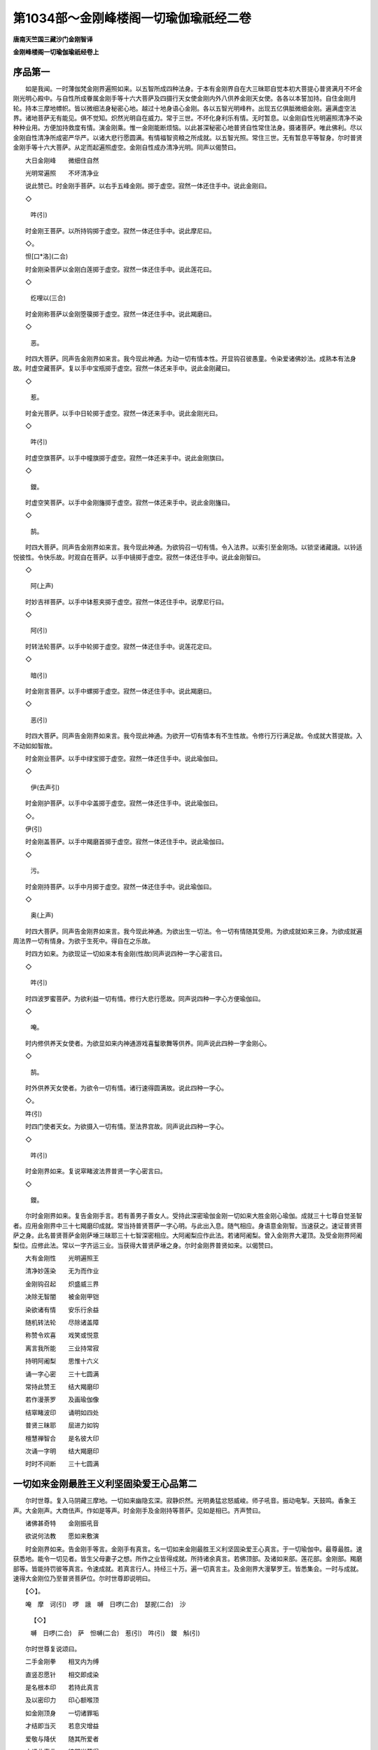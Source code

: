 第1034部～金刚峰楼阁一切瑜伽瑜祇经二卷
==========================================

**唐南天竺国三藏沙门金刚智译**

**金刚峰楼阁一切瑜伽瑜祇经卷上**

序品第一
--------

　　如是我闻。一时薄伽梵金刚界遍照如来。以五智所成四种法身。于本有金刚界自在大三昧耶自觉本初大菩提心普贤满月不坏金刚光明心殿中。与自性所成眷属金刚手等十六大菩萨及四摄行天女使金刚内外八供养金刚天女使。各各以本誓加持。自住金刚月轮。持本三摩地幖帜。皆以微细法身秘密心地。越过十地身语心金刚。各以五智光明峰杵。出现五亿俱胝微细金刚。遍满虚空法界。诸地菩萨无有能见。俱不觉知。炽然光明自在威力。常于三世。不坏化身利乐有情。无时暂息。以金刚自性光明遍照清净不染种种业用。方便加持救度有情。演金刚乘。惟一金刚能断烦恼。以此甚深秘密心地普贤自性常住法身。摄诸菩萨。唯此佛利。尽以金刚自性清净所成密严华严。以诸大悲行愿圆满。有情福智资粮之所成就。以五智光照。常住三世。无有暂息平等智身。尔时普贤金刚手等十六大菩萨。从定而起遍照虚空。金刚自性成办清净光明。同声以偈赞曰。

　　大日金刚峰　　微细住自然

　　光明常遍照　　不坏清净业

　　说此赞已。时金刚手菩萨。以右手五峰金刚。掷于虚空。寂然一体还住手中。说此金刚曰。

　　◇

                        吽(引)

　　时金刚王菩萨。以所持钩掷于虚空。寂然一体还住手中。说此摩尼曰。

　　◇。

　　怛[口*洛](二合)

　　时金刚染菩萨以金刚白莲掷于虚空。寂然一体还住手中。说此莲花曰。

　　◇

                        纥哩以(三合)

　　时金刚称菩萨以金刚箜篌掷于虚空。寂然一体还住手中。说此羯磨曰。

　　◇

                        恶。

　　时四大菩萨。同声告金刚界如来言。我今现此神通。为动一切有情本性。开显钩召彼愚童。令染爱诸佛妙法。成熟本有法身故。时虚空藏菩萨。复以手中宝瓶掷于虚空。寂然一体还来手中。说此金刚藏曰。

　　◇

                        惹。

　　时金光菩萨。以手中日轮掷于虚空。寂然一体还来手中。说此金刚光曰。

　　◇

                        吽(引)

　　时虚空旗菩萨。以手中幢旗掷于虚空。寂然一体还来手中。说此金刚旗曰。

　　◇

                        鑁。

　　时虚空笑菩萨。以手中金刚旛掷于虚空。寂然一体还来手中。说此金刚旛曰。

　　◇

                        鹄。

　　时四大菩萨。同声告金刚界如来言。我今现此神通。为欲钩召一切有情。令入法界。以索引至金刚场。以锁坚诸藏誐。以铃适悦彼性。令快乐故。时观自在菩萨。以手中镜掷于虚空。寂然一体还住手中。说此金刚智曰。

　　◇

                        阿(上声)

　　时妙吉祥菩萨。以手中钵惹夹掷于虚空。寂然一体还住手中。说摩尼行曰。

　　◇

                        阿(引)

　　时转法轮菩萨。以手中轮掷于虚空。寂然一体还住手中。说莲花定曰。

　　◇

                        暗(引)

　　时金刚言菩萨。以手中螺掷于虚空。寂然一体还住手中。说此羯磨曰。

　　◇

                        恶(引)

　　时四大菩萨。同声告金刚界如来言。我今现此神通。为欲开一切有情本有不生性故。令修行万行满足故。令成就大菩提故。入不动如如智故。

　　时金刚业菩萨。以手中绿宝掷于虚空。寂然一体还住手中。说此瑜伽曰。

　　◇

                        伊(去声引)

　　时金刚护菩萨。以手中伞盖掷于虚空。寂然一体还住手中。说此瑜伽曰。

　　◇。

　　伊(引)

　　时金刚盖菩萨。以手中羯磨首掷于虚空。寂然一体还住手中。说此瑜伽曰。

　　◇

                        污。

　　时金刚持菩萨。以手中月掷于虚空。寂然一体还住手中。说此瑜伽曰。

　　◇

                        奥(上声)

　　时四大菩萨。同声告金刚界如来言。我今现此神通。为欲出生一切法。令一切有情随其受用。为欲成就如来三身。为欲成就遍周法界一切有情身。为欲于生死中。得自在之乐故。

　　时四方如来。为欲现证一切如来本有金刚(性故)同声说四种一字心密言曰。

　　◇

                        吽(引)

　　时四波罗蜜菩萨。为欲利益一切有情。修行大悲行愿故。同声说四种一字心方便瑜伽曰。

　　◇

                        唵。

　　时内修供养天女使者。为欲显如来内神通游戏喜鬘歌舞等供养。同声说此四种一字金刚心。

　　◇

                        鹄。

　　时外供养天女使者。为欲令一切有情。诸行速得圆满故。说此四种一字心。

　　◇。

　　吽(引)

　　时四门使者天女。为欲摄入一切有情。至法界宫故。同声说此四种一字心。

　　◇

                        吽(引)

　　时金刚界如来。复说窣睹波法界普贤一字心密言曰。

　　◇

                        鑁。

　　尔时金刚界如来。复告金刚手言。若有善男子善女人。受持此深密瑜伽金刚一切如来大胜金刚心瑜伽。成就三十七尊自觉圣智者。应用金刚界中三十七羯磨印成就。常当持普贤菩萨一字心明。与此出入息。随气相应。身语意金刚智。当速获之。速证普贤菩萨之身。此名普贤菩萨金刚萨埵三昧耶三十七智深密相应。大阿阇梨应作此法。若诸阿阇梨。曾入金刚界大灌顶。及受金刚界阿阇梨位。应修此法。常以一字齐运三业。当获得大普贤萨埵之身。尔时金刚界普贤如来。以偈赞曰。

　　大有金刚性　　光明遍照王

　　清净妙莲染　　无为而作业

　　金刚钩召起　　炽盛威三界

　　决除无智闇　　被金刚甲铠

　　染欲诸有情　　安乐行余益

　　随机转法轮　　尽除诸盖障

　　称赞令欢喜　　戏笑或悦意

　　离言我所能　　三业持常寂

　　持明阿阇梨　　思惟十六义

　　诵一字心密　　三十七圆满

　　常持此赞王　　结大羯磨印

　　若作漫荼罗　　及画瑜伽像

　　结窣睹波印　　诵明如四处

　　普贤三昧耶　　屈进力如钩

　　檀慧禅智合　　是名彼大印

　　次诵一字明　　结大羯磨印

　　时时不间断　　三十七圆满

一切如来金刚最胜王义利坚固染爱王心品第二
----------------------------------------

　　尔时世尊。复入马阴藏三摩地。一切如来幽隐玄深。寂静炽然。光明勇猛忿怒威峻。师子吼音。振动电掣。天鼓鸣。香象王声。大金刚声。大商佉声。作如是等声。时金刚手及金刚持等菩萨。见如是相已。齐声赞曰。

　　诸佛甚奇特　　金刚振吼音

　　欲说何法教　　愿如来敷演

　　时金刚界如来。告金刚手等言。金刚手有真言。名一切如来金刚最胜王义利坚固染爱王心真言。于一切瑜伽中。最尊最胜。速获悉地。能令一切见者。皆生父母妻子之想。所作之业皆得成就。所持诸余真言。若佛顶部。及诸如来部。莲花部。金刚部。羯磨部等。皆能持罚彼等真言。令速成就。若真言行人。持经三十万。遍一切真言主。及金刚界大漫拏罗王。皆悉集会。一时与成就。速得大金刚位乃至普贤菩萨位。尔时世尊即说明曰。

　　【◇】。

　　唵　摩　诃(引)　啰　誐　嚩　日啰(二合)　瑟抳(二合)　沙

                        【◇】

                        嚩　日啰(二合)　萨　怛嚩(二合)　惹(引)　吽(引)　鑁　斛(引)

　　尔时世尊复说颂曰。

　　二手金刚拳　　相叉内为缚

　　直竖忍愿针　　相交即成染

　　是名根本印　　若持此真言

　　及以密印力　　印心额喉顶

　　如金刚顶身　　一切诸罪垢

　　才结即当灭　　若息灾增益

　　爱敬与降伏　　随其所爱者

　　才诵此真言　　彼即当获得

　　若毒若相憎　　才结诵当息

　　加持食七遍　　我当降甘露

摄一切如来大阿阇梨位品第三
--------------------------

　　尔时金刚界如来。复入一切如来眼色如明照三摩地。复说摄一切阿阇梨行位真言曰。

　　【◇】

                        唵(引)　嚩　日啰(二合)　素　讫叉么(三合)　□

                        【◇】

                        □　萨　怛嚩(二合)　吽　吽。

　　若真言行者。持此明日日诵持。经一月所。是一切阿阇梨所修行法事。一切智慧。通达义利。善巧方便速当获得。一切如来常应覆护。金刚萨埵常为亲友。常住行人心中。所忆处便至。更不劳请召及以印契真言等。若常持此真言。一切诸明悉皆成就。诸持明仙常为小使。焰魔王水天火天风天主藏天大自在天那罗延天帝释天等。常为使者供给所须。一切意愿速获不久当得大金刚阿阇梨位法性大日之身。一切见者皆悉礼足。降伏欢喜。其印以定慧手。屈肘向上合掌。与肩齐。各屈戒方忍愿入掌。或坐或立皆成就。

金刚萨埵冒地心品第四
--------------------

　　尔时世尊。复说一切有情本有金刚光明遍照。清净不染本来寂静。常恒三世无有休息。金刚坚固萨埵。真实大觉本来寂然炽盛。观一切有情金刚平等性。即说金刚萨埵菩提心明曰。

　　【◇】

                        唵　嚩(引)　日啰(二合)　句　舍　没　驮

                        【◇】

                        涅　哆　吽(引)

　　金刚手若有持此真言者。即当亲近诸佛为长子。于普贤中亦为上首。若日日持此真言七遍。即当见世替诸佛。现生救度有情。名大金刚萨埵。亦名大觉本有金刚。若有侧近置金刚界道场。及大悲胎藏。并诸部道场者。若诵此真言。彼诸漫拏罗王。悉皆亲近。尊近持明行者。何以故以能修于诸如来行愿力故。替诸佛行行救度有情故。以能供诸佛。同行行愿。于一切法。平等萨埵。其印二羽内相叉。各以禅智捻进力。

爱染王品第五
------------

　　尔时金刚手复白佛言。世尊我今更说爱染王。一切如来共成就杂法悉地。及画像法。

　　扇底迦(息灾)布瑟置(二合)迦(增益)嚩始迦啰拏伽多耶阿(敬爱)毗左噜迦法等(降伏)

　　尔时遍照薄伽梵。告金刚手言。我已说于一切如来所。曾修学。汝今为诸末法世中善男子善女人等。广说利乐。时金刚手以偈颂曰。

　　于白月鬼宿　　取净白素氎

　　画爱染金刚　　身色如日晖

　　住于炽盛轮　　三目威怒视

　　首髻师子冠　　利毛忿怒形

　　又安五钴钩　　在于师子顶

　　五色华髻垂　　天带覆于耳

　　左手持金铃　　右执五峰杵

　　仪形如萨埵　　安立众生界

　　次左金刚弓　　右执金刚箭

　　如射众星光　　能成大染法

　　左下手持彼　　右莲如打势

　　一切恶心众　　速灭无有疑

　　以诸华鬘索　　绞结以严身

　　作结跏趺坐　　住于赤色莲

　　莲下有宝瓶　　两畔吐诸宝

　　造像安于西　　行人面西对

　　结大羯磨印　　及诵根本明

　　兼示三昧耶　　一字心密语

　　能成能断灭　　一切恶心众

　　又结金刚界　　三十七羯磨

　　及以本业明　　速成百千事

　　萨嚩讷瑟吒　　及诸誐啰诃

　　加忿怒降伏　　一夜当终竟

　　诵本根本明　　结三昧耶印

　　又令伽跢耶　　取红莲花蕊

　　一百八护摩　　一宿即敬爱

　　又令彼摄伏　　取白檀香刻

　　金刚爱染王　　五指为量等

　　长带于身藏　　一切有情类

　　及诸刹利王　　摄伏如奴仆

　　常结羯磨印　　诵大根本明

　　增益一切福　　坚固如金刚

　　若七曜凌逼　　命业胎等宿

　　画彼形那摩　　置于师子口

　　念诵一千八　　速灭不复生

　　乃至释梵尊　　水火风焰魔

　　顶行之恶类　　夜走无边方

　　一切恶种惹　　净行苾刍众

　　难调毒恶龙　　那罗延自在

　　护世四天王　　速除令失命

　　复说爱染王

　　一字心明曰。

　　【◇】

                        吽(引)　吒　枳　吽(引)　惹(入声)

　　复说根本印　　二手金刚缚

　　忍愿竖相合　　进力如钩形

　　檀慧与禅智　　竖合如五峰

　　名羯磨印契　　亦名三昧耶

　　若才结一遍　　及诵本真言

　　能灭无量罪　　能生无量福

　　扇底迦等法　　四事速圆满

　　三世三界中　　一切无能越

　　此名金刚王　　顶中最胜名

　　金刚萨埵定　　一切诸佛母

　　复说扇底迦　　五种印相应

　　戒方入掌交　　禅智相钩结

　　檀慧合如针　　忍愿竖相捻

　　进力各偃竖　　是名寂灾印

　　进力捻忍愿　　四指头并齐

　　是布瑟置迦　　母捺罗大印

　　进力如莲叶　　印名伽跢耶

　　进力捻忍愿　　上节蹙三角

　　阿毗左噜迦　　当用此密印

　　进力屈如钩　　随诵而招召

　　金刚央俱施　　一切时作业

　　大染金刚顶　　五密印说竟

一切佛顶最上遍照王胜义难摧摧邪一切处瑜伽四行摄法品第六
------------------------------------------------------

　　尔时金刚手。复说一切处无不相应真言曰。

　　【◇】

                        唵　嚩　日啰(二合)　萨　怛嚩(二合)　惹

                        【◇】

                        吽(引)　鑁　斛。

　　复白佛言。世尊此四行摄法。于一切处一切事世间染爱及世间一切法。皆生四摄行想。起慈钩悲引喜缚舍等。但于一切事处。皆生此四摄行法。于一切声闻独觉乘中。常起此等四行。诵四摄真言。结四种钩印。所谓四种钩以眼起慈于一切。以眼起悲于一切。以眼起喜于一切。以眼起舍于一切。真言行者常起四种心。但作世间一切事无违速证无上菩提。现生于一切法。证得平等无二无染无净无违无碍身。常住金刚萨埵三昧。以此四摄法。广作利乐一切有情。但于一切事处。生无违相。用此四种眼法。常于一切时。起坏二乘心。诵此坏二乘心真言曰。

　　【◇】

                        唵　摩　诃(引)　野　怛那(二合)　嚩　日啰(二合)

                        【◇】

                        萨　怛嚩(二合)　萨　嚩　达　磨　尾　戍　驮

                        ◇

                        吽。

　　常诵此真言。于一切时。观察自心。坏一切执着。观一切法本来清净。由此福德增长。于现生获得一切法清净金刚乘金刚性。增长一切福德。一切如来常所加护。一切金刚常以破业。令于现生证大金刚位处。

一切如来大胜金刚心瑜伽成就品第七
--------------------------------

　　尔时金刚手。复说成就金刚萨埵。一字心大胜心相应。说此真言曰。

　　【◇】

                        吽(引)　苏悉　地。

　　复次真言。若常诵持。得一切天人爱敬降伏。能令一切人见者欢喜。能成就一切心愿。悉皆圆满。速得成就金刚萨埵身悉地。现生世间。获得一切法平等金刚心。时会中诸地菩萨。各各以神力以福德威光。叹金刚手说偈言。

　　一切诸菩萨　　所不能见闻

　　今演此法教　　善解我心密

　　诸法无自性　　无愿无染净

　　金刚一为乘　　不坏诸法教

　　时会中忽有一障不从空生。亦不从他方而来。亦不从地出忽然而现。诸菩萨各如醉不知所从来处。时薄伽梵面门微笑。告金刚手及诸菩萨等言。此障从何而来。从一切众生本有障无始无觉中来。本有俱生障自我所生障。无始无初际。本有俱本轮。时障者忽然现身。作金刚萨埵形。于顶上现一金刚轮。足下现一金刚轮。两手中各现一金刚轮。又于心上现一金刚轮。遍身放光。照触会中诸大菩萨。时金刚手白言。遍照薄伽梵。我今欲说此自生障金刚顶法。唯愿许我解说。时金刚手承佛圣旨。而说颂曰。

　　若诸真言师　　持诵真言法

　　于一散乱心　　此障即为便

　　能夺真言师　　所修功德业

　　若持爱染王　　根本一字心

　　此障速除灭　　不得少亲近

　　常于自心中　　观一吽字声

　　出入随命息　　不见身与心

　　但观字因起　　等同于大空

　　坚住金刚性　　全成金刚体

　　速转自身分　　便同坚固身

　　如秋八月雾　　微细清净光

　　常住此等持　　是名微细定

　　自性所生障　　无得此方便

　　决定同金刚　　三界无能越

　　时自性障闻此语已。忽然不现。

一切如来大胜金刚顶最胜真实大三昧耶品第八
----------------------------------------

　　尔时遍照薄伽梵。复现种种光明。于顶上放金刚威怒光明。照诸菩萨。金刚手等皆各默然。复现身手。具十二臂。持智拳印。复持五山峰金刚莲华摩尼羯磨钩索锁铃智剑法轮十二大印。身住千叶大白莲花。身色如日。五髻光明。其光无主遍于十方。面门微笑。即说大胜金刚顶最胜真实大三昧耶真言曰。

　　【◇】

                        唵　摩　诃(引)　嚩　日啰(二合)　瑟抳(二合)　洒

                        【◇】

                        吽　怛[口*洛](二合)　纥哩(二合)　恶　吽(引)

　　说此明已复说颂曰。

　　十方净妙国　　三世及三界

　　最尊独无比　　此大转轮王

　　能摧诸佛顶　　能摄诸等觉

　　亲近为眷属　　速成大悲地

　　若末法世人　　长诵此真言

　　刀兵不能害　　水火不焚漂

　　莲华金刚手　　翼从而侍卫

　　若诵一百八　　能灭百劫罪

　　若诵一千遍　　能成满意愿

　　若诵一洛叉　　得大金刚身

　　若诵一俱胝　　得成遍照尊

　　千佛来共护　　决定无有疑

　　我今更说印　　金刚最胜心

　　内坚十度缚　　忍愿屈如顶

　　是名根本心　　最胜转轮印

　　若常结此印　　金刚萨埵尊

　　莲华摩尼王　　毗首羯磨尊

　　一切诸圣尊　　咸来增覆护

　　此人如金刚　　诸恶不能坏

　　此身如光聚　　能破三界冥

　　此人如莲华　　诸尘不能染

　　此身如羯磨　　大作诸佛事

　　身如遍照尊　　诸佛不能舍

　　身如妙吉祥　　能成无尽慧

　　身如金刚轮　　能转理趣轮

　　持此真言印　　能成如是事

　　如依触净处　　但结最胜印

　　及诵根本心　　一切无不为

　　随作皆成就　　一切愿皆满

　　成就最胜尊　　金刚顶明曰

　　【◇】

                        唵　嚩　日啰(二合)　萨　怛嚩(二合)　句　舍

                        ◇

                        吽(引)

　　成就金刚手　　最胜摩尼曰

　　【◇】

                        唵　嚩　日啰(二合)　啰　怛那(二合)　句　舍　怛[口*洛](二合)

　　成就金刚手　　莲华最胜心

　　【◇】

                        唵　嚩　日啰(二合)　达　摩　句　舍　纥哩(二合)

　　成就金刚手　　巧业最胜心

　　【◇】唵　嚩　日啰(二合)　羯　磨　句　舍　恶(入声)。

　　成就金刚钩　　最胜者能钩

　　【◇】

                        唵　嚩　日啰(二合)　萨　怛鑁　句　舍　惹(入声)

　　成就金刚索　　最胜者能引

　　【◇】

                        唵　嚩　日啰(二合)　啰　怛那(二合)　播　舍　吽(引)

　　成就金刚锁　　最胜者能缚

　　【◇】

                        唵　嚩　日啰(二合)　钵　纳么(二合)　娑破(二合)　吒

                        ◇

                        鑁。

　　成就金刚铃　　最胜者能喜

　　【◇】

                        唵　嚩　日啰(二合)　羯　磨　欠　吒　斛。

　　由持八大明　　能成百千事

　　印如金刚界　　真言者当知

　　一切难胜者　　应用此印明

　　复次金刚剑　　密语应当知

　　【◇】

                        唵　嚩　日啰(二合)　萨　怛嚩(二合)　底　讫叉拏(三合)

                        ◇

                        吽(引)

　　能坏无智城　　能生诸佛慧

　　印同妙吉祥　　羯磨三昧耶

　　复次金刚轮　　密语应当听

　　【◇】

                        唵　嚩　日啰(二合)　斫　讫啰(二合)　吽(引)　惹

                        【◇】吽(引)　鑁　斛　吽。

　　二羽金刚拳　　檀慧与进力

　　四度互钩结　　是名彼密印

　　若真言行者　　不作曼拏罗

　　但持此印明　　即同大安立

　　一切漫拏罗　　自身一切支

　　悉成诸佛聚　　无比不思议

　　更无过上味　　复次四摄明

　　密语应当说

　　【◇】

                        唵　萨　嚩　怛　他(引)　誐　担　句　始　吽(引)

                        ◇

                        惹(入声)。

　　【◇】

                        唵　萨　嚩　怛　他(引)　誐　多　播　舍　吽(引)

                        ◇

                        吽(引)。

　　【◇】

                        唵　萨　嚩　怛　他(引)　誐　多(引)　娑普(二合)

                        【◇】

                        致　吽　鑁。

　　【◇】

                        唵　萨　嚩　怛　他(引)　誐　多(引)　尾　舍　吽　斛。

　　才诵此密言　　十六大菩萨

　　从法界出生　　各持本幖帜

　　次诵八供养　　及以四摄明

　　即成大圆坛　　次诵本尊句

　　八供及四摄　　密言次当说

　　【◇】唵　萨　嚩　布　惹　惹(入声)　吽(引)　鑁　斛。

　　复次秘密主　　我此心最心

　　更说秘密法　　佛名五瑜伽

　　当观遍照主　　自身悉同等

　　复当于自前　　观胜金刚宝

　　住于炽盛日　　执妙大宝幢

　　次右复当观　　金刚莲花钩

　　住于黄色轮　　执钩大微笑

　　次左复当知　　金刚宝大库

　　住于绿色轮　　执持大圆镜

　　次当复于后　　金刚大染莲

　　住于红色轮　　执妙大红莲

　　是名五瑜伽　　秘密最上味

　　一切所希愿　　皆悉得圆满

　　常作此瑜伽　　诵前八大明

　　及以密印力　　皆悉成所愿

　　不假请召印　　及诵香花明

　　得最上成就　　现世速获之

　　时会诸菩萨　　一切执金刚

　　一心观佛心　　欢喜而安住

**金刚峰楼阁一切瑜伽瑜祇经卷下**

金刚吉祥大成就品第九
--------------------

　　尔时金刚萨埵。复于一切如来前。说一切佛眼大金刚吉祥一切佛母心。出生一切法。成就一切明。能满一切愿。能除一切不祥。能生一切福。能灭一切罪。能令一切有情见者欢喜。能解一切众生语言。速成诸部顶轮。最胜无比奇特难胜。超过十地。摄一切诸佛菩萨金刚诸大天王。能成办一切难解之事。速疾无过。五部深密皆悉能成。一时齐证。时金刚萨埵对一切如来前。忽然现作一切佛母身。住大白莲。身作白月晖。两目微笑。二羽住脐。如入奢摩他。从一切支分。出生十儗誐沙俱胝佛。一一佛皆作礼。敬本所出生。于刹那间。一时化作一字顶轮王。执轮印。顶放光明。倨傲目视。现大神通。还来礼敬本所出生一切佛母真言。我所说一切顶轮真言。唯愿尊者。与一切众生。作大成就。我今唯愿尊者作大吉祥。令其成就。尔时本所出生一切佛母金刚吉祥。顾视一切方所。说根本明王曰。

　　【◇】

                        曩　谟　婆　誐　嚩　底　瑟抳(二合)　沙　唵(三)　噜

                        【◇】

                        噜　娑跛(二合)　噜(四)　入嚩(二合)　攞　底　瑟吒(二合)(五)

                        【◇】

                        悉　驮　路　左　抳(六)　萨　嚩　啰他(二合)

                        【◇】

                        娑　驮　[寧*頁]　曳(七)　娑嚩(二合)　诃(引)(八)

　　尔时佛母。告诸如来言。若有金刚生金刚子等。常持此明者。身如金刚山。如金刚杵。如金刚顶峰。如金刚界如来。如彼萨埵金刚。如彼莲华手。如彼虚空宝。如彼毗首羯磨。如彼四波罗蜜十六大菩萨四摄八大供养。如一切佛心。如一切佛化身。如百千俱胝不可说不可说佛设利罗。如佛真身。如佛举念。所作事业皆同一切如来。所出言便成真言。举动支节成大印契。目所视处便成大金刚界。身所触处便成大印。若常持者。当得如是金刚之相。若欲为大阿阇梨教授密法印等。当须先诵此明一千遍。一切诸佛菩萨金刚萨埵皆悉欢喜。一切有情见者如父母想。福如轮王七宝具足。寿命长久千万俱胝。若常持此明。金刚萨埵又诸菩萨常随卫护。得大神通。所作事业皆悉成办。急难之中如日升空。一切宿业重障七曜二十八宿不能破坏。得大安乐。若持百万遍得大涅槃处。

　　我今更说观行密印漫拏罗法。当观自身如我形相。住大白莲。渐渐舒展遍大空界。或结根本印加持自身。住法界定速当获得一切智智。其印相。二手虚心合掌。二头指屈。附二中指上节。如眼笑形。二空各捻忍愿中节文。亦如眼笑形二小指复微开。亦如眼笑形。是名根本大印。若以印拭目及眉。兼竖拭眉间。想成五眼。又以印兼诵明。右旋拭面三遍。一切见者皆悉欢喜。尔时一切佛顶轮王。各以金刚轮。置于本所出生一切佛母足下。各成二轮。一承其足。一覆顶上。时一切佛顶轮王皆悉供养围绕诵妙伽陀一百八名大金刚吉祥无上胜。赞曰。

　　【◇】嚩　日啰(二合)　萨　怛嚩(二合)(一)　摩　诃(引)　萨。

　　【◇】

                        怛嚩(二合)(二)　嚩　日啰(二合)　啰　惹(三)　摩　诃(引)

                        【◇】

                        啰　惹(四)　嚩　日啰(二合)　素　乞叉么(三合)(五)　摩

                        【◇】

                        诃(引)　素　乞叉么(三合)(六)　嚩　日啰(二合)　野　曩(七)

                        【◇】

                        摩　诃　野　曩(八)　嚩　日朗(二合)　句　舍(九)　摩

                        【◇】

                        诃　俱　舍(十)　嚩　日啰(二合)　止　多(十一)　摩　诃

                        【◇】

                        止　多(十二)　嚩　日啰(二合)　恶　乞刍　毗野(二合)(十三)

                        【◇】

                        娜　谟　窣睹(二合)　帝。

　　【◇】

                        嚩　日啰(二合)　三　婆　嚩　南　谟(引)　窣睹　帝。

　　【◇】

                        嚩　日啰(二合)　湿嚩　啰　南　谟　窣睹　帝。

　　【◇】

                        嚩　日啰(二合)　驮　怛鑁(二合)　南　谟　窣睹　帝。

　　【◇】

                        萨　怛嚩(二合)　嚩　日里(二合)　南　谟　窣睹　帝。

　　【◇】

                        萨　怛吠(二合)　嚩　日哩　南　谟　窣睹　帝。

　　【◇】

                        啰　怛曩(二合)　嚩　日哩(二合)　南　谟　窣睹　帝。

　　【◇】

                        啰　怛宁(二合)　嚩　日哩(二合)　南　谟　窣睹　帝。

　　【◇】。

　　达　摩　嚩　日哩(二合)　南　谟　窣睹　帝。

　　【◇】

                        达　弭　嚩　日哩(二合)　南　谟　窣睹　帝。

　　【◇】

                        羯　磨　嚩　日哩(二合)　南　谟　窣睹　帝。

　　【◇】

                        羯　弭　嚩　日哩(二合)　南　谟　窣睹　帝。

　　【◇】

                        嚩　日啰(二合)　萨　怛嚩(二合)　南　谟　窣睹　帝。

　　【◇】

                        嚩　日哩(二合)　萨　怛吠(二合)　南　谟　窣睹　帝。

　　嚩日哩(二合)啰[口*爾](精以切引)南谟窣睹帝。

　　【◇】

                        嚩　日啰　啰　惹　南　谟(引)　窣睹(二合)　帝。

　　【◇】

                        嚩　日啰　啰　誐　南　谟(引)　窣睹(二合)　帝。

　　【◇】

                        嚩　日哩(二合)　啰　儗(研以切)　南　谟(引)　窣睹(二合)

                        ◇

                        帝。

　　【◇】

                        嚩　日啰(二合)　娑　度　南　谟(引)　窣睹(二合)　帝。

　　【◇】

                        嚩　日哩(二合)　娑(引)　池　南　谟(引)　窣睹(二合)　帝。

　　【◇】

                        嚩　日啰(二合)　啰　怛那(二合)　南　谟(引)　窣睹(二合)

                        ◇帝。

　　 。

　　【◇】

                        嚩　日哩(二合)　啰　怛宁(二合)　南　谟(引)　窣睹(二合)

                        ◇

                        帝。

　　【◇】

                        嚩　日啰(二合)　帝　惹　南　谟(引)　窣睹(二合)　帝。

　　【◇】

                        嚩　日哩(二合)　帝　唧　南　谟(引)　窣睹(二合)　帝。

　　【◇】

                        嚩　日啰(二合)　计　都　南　谟(引)　窣睹(二合)　帝。

　　【◇】

                        嚩　日哩(二合)　计　帝　南　谟(引)　窣睹(二合)　帝。

　　【◇】

                        嚩　日啰(二合)　贺(引)　娑　南　谟(引)　窣睹(二合)

                        ◇

                        帝。

　　【◇】

                        嚩　日哩(二合)　贺(引)　细　南　谟(引)　窣睹(二合)　帝。

　　【◇】

                        嚩　日啰(二合)　达　摩　南　谟(引)　窣睹(二合)

                        ◇

                        帝。

　　【◇】

                        嚩　日哩(二合)　达　弭　南　谟(引)　窣睹(二合)　帝。

　　【◇】

                        嚩　日啰(二合)　底　乞史拏(三合)　南　谟(引)　窣睹(二合)

                        ◇帝。

　　 。

　　【◇】

                        嚩　日啰(二合)　底　乞史抳(三合)　南　谟(引)　窣睹(二合)

                        ◇

                        帝。

　　【◇】

                        嚩　日啰(二合)　系　都　南　谟(引)　窣睹(二合)

                        ◇

                        帝。

　　【◇】

                        嚩　日哩(二合)　斫　羯啰(二合)　南　谟(引)　窣睹(二合)

                        ◇

                        帝。

　　【◇】

                        嚩　日啰(二合)　婆(去声)　沙　南　谟(引)　窣睹(二合)

                        ◇

                        帝。

　　【◇】

                        嚩　日哩(二合)　鼻　始　南　谟(引)　窣睹(二合)　帝。

　　【◇】

                        嚩　日啰(二合)　羯　磨　南　谟(引)　窣睹(二合)　帝。

　　【◇】

                        嚩　日哩(二合)　羯　弭　南　谟(引)　窣睹(二合)　帝。

　　【◇】

                        嚩　日啰(二合)　啰　乞叉(二合)　南　谟(引)　窣睹(二合)

                        ◇

                        帝。

　　【◇】嚩　日哩(二合)　哩　乞史(二合)　南　谟(引)　窣睹(二合)

　　◇

                        帝。

　　【◇】

                        嚩　日啰(二合)　药　乞叉(二合)　南　谟(引)　窣睹(二合)

                        ◇

                        帝。

　　【◇】

                        嚩　日啰(二合)　以　乞史(二合)　南　谟(引)　窣睹(二合)

                        ◇

                        帝。

　　【◇】

                        嚩　日哩(二合)　散　地　南　谟(引)　窣睹(二合)　帝。

　　【◇】

                        嚩　日啰(二合)　母　瑟智(二合)　南　谟(引)　窣睹(二合)

                        ◇

                        帝。

　　【◇】

                        嚩　日哩(二合)　啰　多(引)　南　谟(引)　窣睹(二合)

                        ◇

                        帝。

　　【◇】

                        嚩　日啰(二合)　啰(二合)　帝　南　谟(引)　窣睹(二合)

                        ◇

                        帝。

　　【◇】

                        嚩　日啰(二合)　么　攞　南　谟(引)　窣睹(二合)　帝。

　　【◇】嚩　日哩(二合)　么　隶　南　谟(引)　窣睹(二合)　帝。

　　 。

　　【◇】

                        嚩　日啰(二合)　儗　帝　南　谟(引)　窣睹(二合)

                        ◇

                        帝。

　　【◇】

                        嚩　日啰(二合)　儗　多　南　谟(引)　窣睹(二合)　帝。

　　【◇】

                        嚩　日哩(二合)　祢哩(二合)　南　谟(引)　窣睹(二合)

                        ◇

                        帝。

　　【◇】

                        嚩　日啰(二合)　吠波　南　谟(引)　窣睹(二合)　帝。

　　【◇】

                        嚩　日哩(二合)　度　婆　南　谟(引)　窣睹(二合)　帝。

　　【◇】

                        嚩　日啰(二合)　度　[門@亡]　南　谟　窣睹(二合)　帝。

　　【◇】

                        嚩　日哩(二合)　补　瑟波　南　谟　窣睹(二合)　帝。

　　【◇】

                        嚩　日啰(二合)　补　瑟[門@亡]　南　谟(引)　窣睹(二合)

                        ◇

                        帝。

　　【◇】

                        嚩　日哩(二合)　儞　波　南　谟(引)　窣睹(二合)　帝。

　　【◇】

                        嚩　日啰(二合)　儞　波也(二合)　南　谟　窣睹(二合)

                        ◇

                        帝。

　　【◇】。

　　嚩　日哩(二合)　喭　驮(引)　南　谟(引)　窣睹(二合)

                        ◇

                        帝。

　　【◇】

                        嚩　日啰(二合)　喭　弟　南　谟(引)　窣睹(二合)

                        ◇

                        帝。

　　【◇】

                        嚩　日哩(二合)　句　舍　南　谟(引)　窣睹(二合)　帝。

　　【◇】

                        嚩　日哩(二合)　句　势　南　谟(引)　窣睹(二合)　帝。

　　【◇】

                        嚩　日啰(二合)　播　舍　南　谟(引)　窣睹(二合)　帝。

　　【◇】

                        嚩　日哩(二合)　播　舍　南　谟(引)　窣睹(二合)　帝。

　　【◇】

                        嚩　日啰(二合)　塞怖(二合)　吒(引)　南　谟(引)　窣睹(二合)

                        ◇

                        帝。

　　【◇】

                        嚩　日哩(二合)　塞怖(二合)　[齒*來](引)　南　谟(引)　窣睹(二合)

                        ◇

                        帝。

　　【◇】

                        嚩　日啰(二合)　健　吒(引)　南　谟(引)　窣睹(二合)

                        ◇

                        帝。

　　【◇】嚩　日哩(二合)　吠　舍　南　谟(引)　窣睹(二合)　帝。

　　【◇】

                        唵　嚩　日啰(二合)　室哩(二合)　曳　娑嚩(二合)

                        ◇

                        贺(引)

　　若持此赞王　　才一遍称诵

　　诸佛悉云集　　三十七智圆

　　若当诵两遍　　诸佛悉入身

　　一切阿尾奢　　及以三界主

　　若诵经三遍　　诸法皆成就

　　若诵经四遍　　行住及坐卧

　　所作皆安隐　　若诵经五遍

　　人天所敬爱　　诵至于六遍

　　能灭一切罪　　若诵满七遍

　　能生无量福　　若有金刚子

　　常持此赞王　　诸佛常卫护

　　说此语已。时本所出生大金刚吉祥母。复说画像曼拏攞法。取净素氎。等自身量而图画之。凡一切瑜伽中像。皆身自坐等量画之。于中应画三会八叶莲华。中画我身。当于我前。一莲华叶上。画一切佛顶轮王。手持八辐金刚宝轮。于次右旋。布七曜使者第二华院。当顶轮王前。画金刚萨埵。次画八大菩萨。各执本幖帜。次第三花院。右旋各画八大金刚明王。又于华院外四方面。画八大供养及四摄等使者。皆戴师子冠。是名画像法。曼拏罗亦如此(法持阿阇梨云。八大菩萨如理趣经。八大金刚。如摄一切佛顶王经说又八供养及四摄等幖帜如金刚界。七曜形别授)

　　次说作成就法。于心宿直日。柳宿直日。昴宿直日。牛宿直日。不拣日月吉凶。于此宿直日。于一日之中不食。诵满一千八遍。所有心愿应时便遂。获大悉地。对像坛前作法。即得佛母成就现身。

　　尔时佛母金刚吉祥。复说成就大悲胎藏八字真言曰。

　　【◇】

                        阿　尾　啰　吽　欠　吽　纥哩(二合)　恶。

　　若诵满一千万遍。获得大悲胎藏中一切法一时顿证。其印如释迦牟尼钵印。以印从定起。旋转便结本三昧耶印。以二羽虚心合掌。复当心即成。尔时复说成就富贵金刚虚空藏钩召五字明王曰。

　　【◇】

                        鑁(一)　吽(二)　怛洛(二合)(三)　缬唎(二合)(四)　恶(五)

　　行者应画五大金刚虚空藏。于一圆明中。等自身量画之。于一圆中。更分为五。于中圆画白色虚空藏。左手执钩右手持宝。前圆中画黄色虚空藏。左持钩右执宝金刚。右圆中画青色虚空藏。左执钩右持三办宝。放大光明。于后圆中画赤色虚空藏。如前左持钩右持大红莲华。左圆中画黑紫色虚空藏。如前左持钩右持宝羯磨。是名五大虚空藏求富贵法。若画此像。于青色或金色绢上画之。其菩萨衣服首冠璎珞。皆依本色。跏趺坐。画此像已。对于坛前。无问时方。但诵五字明一千万遍。即得富贵成就。时时护摩。速获大悉地次当说印相。

　　毗首羯磨三昧耶　　忍愿相合峰如针

　　是名法界虚空藏　　三昧密印应当知

　　次改进力如三股　　是名金刚虚空藏

　　复改进力如宝形　　是名宝光虚空藏

　　又屈进力如莲叶　　印名莲花虚空藏

　　戒方进力互相叉　　是名业用虚空藏

　　尔时复说金刚吉祥成就一切明曰。

　　【◇】

                        唵(一)　嚩　日罗(二合)　室哩(二合)(二)　摩　诃(引)　室哩(二合)(三)

                        【◇】

                        阿　涅(宁逸反)　底也(二合)　室哩(二合)(四)　素　么

                        【◇】

                        室哩(二合)(五)　阿　儗　啰　迦　室哩(二合)(六)　没　驮(引)

                        【◇】

                        室哩(二合)(七)　没啰　贺(引)　娑么(二合)　底　室哩(二合)(八)

                        【◇】

                        戍　讫啰(二合)　室哩(二合)(九)　舍　祢　始者(二合)

                        【◇】

                        啰　始制(二合)　帝　室哩(二合)(十)　摩　贺(引)　三　摩

                        【◇】

                        耶　室哩(二合)(十一)　娑嚩(二合)　贺(引)(十二)

　　复说妙吉祥破诸宿曜明曰。

　　【◇】

                        唵(一)　萨　嚩　怛啰(二合)(二)　三　摩　耶　室哩(二合)

                        【◇】

                        曳(四)　娑嚩(二合)　贺(引)(五)

　　复次行者。应用金刚子为珠。以绿金刚线穿之。对像前诵三百遍。一切希愿皆悉满足。其印相。二羽金刚掌。以檀慧内相钩。戒方双屈入掌。忍愿相合如峰。屈进力各捻忍愿上节。以禅智各捻忍愿初文。是金刚吉祥印。

　　内缚统指节　　并逼竖二空

　　是名破宿曜　　一切不祥印

　　当观妙吉祥　　而作降伏事

　　结印诵百遍　　不久即成就

　　时本所出生一切佛母。复于顶上。放百千道杂色光明。于一一光中。出生无量金刚杵。勇健炽盛。于足下亦然。即说成就一切明真言曰。

　　【◇】

                        唵(一)　吒　吒　吒乌(短声)(二)　置　智　置　智　吒乌(短声)(三)

                        【◇】

                        吒乌(引)　吒乌(引)　吒乌(四)　嚩　日啰(二合)　萨　怛嚩(二合)(五)

                        【◇】

                        惹　吽　鑁　斛(六)　纥哩(二合)　鹤　吽　泮　吒(七)

                        ◇

                        吽(八)

　　此真言能成就一切明。能摄伏一切天。能成办一切事。若欲知未来之事。即结印安于左胁。诵真言一百八遍。随印便睡。本尊阿尾奢。即于梦中见一切吉凶之事。其印以定慧手。作不动尊刀印。以刀刃互插掌中。即成。若欲诵一切真言。先诵此明三七遍。一切速得成就。若欲往诸方所。想前宿形。在足下按之。观自身如本尊。即得一切方处无碍无障。所作皆得成就。此吉祥明。能成办百千种事。意之所起皆得遂情。又法以藕丝为灯炷。熏成烟。取点眉中间。一切摩奴晒皆伏从爱敬。时诸佛顶轮王。各各还来。入萨埵佛母一一毛孔中。忽然不现。时大会众一时寂然。

一切如来内护摩金刚轨仪品第十
----------------------------

　　复次金刚手　　我说内护摩

　　谓净除固业　　令获菩提心

　　端坐成月轮　　观水字光焰

　　主身如佛形　　智拳住悲愍

　　此名扇底迦　　如来内护摩

　　复次触地仪　　因字金刚句

　　发生猛利火　　烧除众不祥

　　名金刚持地　　速悟无等觉

　　复次施愿形　　如字摩尼句

　　宝光净三业　　宝光坏诸业

　　胜三摩地印　　清净无尘句

　　染欲及诸垢　　结使皆清净

　　业生拔诸有　　寂静无著言

　　一切所能作　　得无碍染寂

　　金刚手萨埵　　此名五种智

　　如来寂灾密　　为诸菩萨说

　　大悲波罗蜜　　起四无量心

　　印明同四佛　　亦名佛息灾

　　才谗一遍竟　　诸佛咸共言

　　是真是佛子　　如来常所护

　　能灭无等罪　　能生无等福

　　能寂三世厄　　诸佛咸卫护

　　复次金刚手　　更说密言句

　　汝当寂心听　　五种如来智

　　及四波罗蜜

　　【◇】

                        唵(引)　嚩　日啰(二合)　驮(引)　睹　阿　儗儞(二合)　鑁。

　　【◇】。

　　唵(引)　嚩　日啰(二合)　阿　乞刍(二合)　毗也(二合)

                        【◇】

                        阿　儗儞　吽。

　　【◇】

                        唵(引)　嚩　日啰(二合)　啰　怛那(二合)　三　婆

                        【◇】

                        缚　阿　儗儞　怛[口*洛]。

　　【◇】

                        唵(引)　嚩　日啰(二合)　路　计　湿嚩　啰　啰　惹

                        【◇】

                        阿　儗儞　纥哩。

　　【◇】

                        唵　嚩　日啰(二合)　阿　谟　伽　阿　儗儞(二合)

                        ◇

                        恶。

　　复次一心听　　金刚萨埵明

　　结本羯磨印　　因字生金刚

　　满彼大空界　　遍此金刚火

　　能召诸金刚　　摄伏为仆使

　　【◇】

                        唵　嚩　日啰(二合)　萨　怛缚(二合)　阿　儗儞(二合)

                        【◇】

                        吽　恶。

　　复次金刚王　　本业三昧耶

　　钩字生大钩　　遍钩等法界

　　十方一切佛　　尽来为成就

　　随心所爱乐　　速获无时限

　　【◇】唵　嚩　日啰(二合)　啰　惹　阿　儗儞(二合)　吽。

　　◇

                        弱(入声)

　　复次金刚染　　本业三昧耶

　　说字生欢喜　　声遍十方界

　　一切佛菩萨　　尽为染爱妻

　　三界世中天　　人王等敬爱

　　【◇】

                        唵　嚩　日啰(二合)　啰　誐　阿　儗儞(二合)　吽　鹄。

　　复次金刚称　　本业三昧耶

　　赞字生适悦　　得生受三昧

　　遍于大空界　　自他生适悦

　　大悦得平等　　诸冤悉退散

　　【◇】

                        唵　嚩　日啰(二合)　娑　度　阿　儗儞(二合)　吽　索。

　　如上四寂灾　　诸佛甚深密

　　所有三世苦　　速灭无有余

　　复次金刚手　　金刚宝威光

　　结本羯磨印　　如如生光明

　　威德堕诸天　　及以王人等

　　一切皆随顺　　增长自所求

　　【◇】

                        唵　嚩　日啰(二合)　啰　怛曩(二合)　阿　儗儞(二合)

                        【◇】

                        吽　唵。

　　金刚光明威　　炽然自发光

　　一切天主王　　释梵及人越

　　日月三世有　　无能敢申睹

　　彼等有所能　　尽皆得随顺

　　【◇】。

　　唵　嚩　日啰(二合)　帝　惹　阿　儗儞(二合)　吽　暗(引)

　　金刚幢大军　　生字雨诸宝

　　结彼本业印　　能召一切宝

　　【◇】

                        唵　嚩　日啰(二合)　计　都(平声)　阿　儗儞(二合)　吽

                        ◇

                        怛嚂(二合引)

　　金刚笑菩萨　　喜字生音声

　　结彼本业印　　能长一切爱

　　【◇】

                        唵　嚩　日啰(二合)　贺　娑(引)　阿　儗儞(二合)　吽

                        ◇

                        鹄。

　　如是四秘密　　诸佛密增长

　　所求皆悉成　　增长自身佛

　　三界天人见　　悉皆云是我

　　生身化诸有　　遥礼无敢近

　　复次金刚手　　莲华自在王

　　清净自在字　　彻照三界冥

　　地狱诸恶趣　　悉净如莲华

　　结本羯磨印　　能伏如是苦

　　【◇】

                        唵　嚩　日啰(二合)　达　摩　阿　儗儞(二合)　吽

                        ◇

                        缬唎(二合)

　　金刚猛利刀　　剑字放大光

　　照彻三界暗　　能伏讷瑟吒

　　【◇】唵　嚩　日啰(二合)　底　乞叉拏(三合)　阿　儗儞(二合)

　　【◇】

                        吽　谈。

　　金刚转轮者　　轮字化诸轮

　　能杀那罗延　　及龙金翅鸟

　　【◇】

                        唵　嚩　日啰(二合)　系　睹　阿　儗儞(二合)　吽　[牟*含]。

　　金刚语言诵　　密字化诸雹

　　打破诸修罗　　及一切宿曜

　　【◇】

                        唵　嚩　日啰(二合)　婆(引)　洒　阿　儗儞(二合)　吽　嚂。

　　系系金刚手　　如是四秘密

　　诵结破诸天　　一切不祥事

　　三世三界怨　　人及非人等

　　所起恶心者　　彼皆悉化尽

　　梵天那罗延　　自在日月天

　　天主顶行众　　住空地底天

　　由结四秘密　　诵明才一遍

　　速灭无有疑　　此名内护摩

　　金刚手复听　　羯磨金刚藏

　　轮字发光明　　能令一切爱

　　【◇】

                        唵(引)　嚩　日啰(二合)　羯　磨　阿　儗儞(二合)　吽

                        ◇

                        剑。

　　结彼本业印　　金刚甲胄光

　　甲字发光明　　能令一切爱

　　【◇】

                        唵(引)　嚩　日啰(二合)　[口*洛]　乞叉(二合)　阿　儗儞(二合)【◇】。

　　吽　憾。

　　金刚怖食啖　　牙字发光明

　　见触皆清净　　悉令彼敬爱

　　【◇】

                        唵　嚩　日啰(二合)　药　乞叉(二合)　阿　儗儞(二合)

                        【◇】

                        吽(引)　吽(引)

　　金刚密持尊　　持字放光明

　　结彼本业契　　能令一切爱

　　【◇】

                        唵　嚩　日啰(二合)　散　地　阿　儗儞(二合)　吽　鑁。

　　由此四秘密　　金刚内护摩

　　能一切敬爱　　无有不随顺

　　上至诸如来　　下至一切人

　　随顺悉无碍　　敬爱无息灭

　　金刚阿阇梨　　应作如是法

　　从初水字生　　至二十五尊

　　皆以本种智　　发生成彼身

　　威仪悉同等　　圆明为火焰

　　自身口为炉　　逼至虚空界

　　即此光明中　　掷诸不祥者

　　恶人恶天众　　上至等觉尊

　　速自本誓者　　掷于炉内烧

　　疾得本成就　　焚诸等觉众

　　能息一切厄　　诸火有情众

　　能成长一切　　诸执金刚手

　　摧伏一切怨　　一切明妃众

　　能敬爱一切　　钩索锁铃四

　　尽成钩召事　　乃至八供养

　　还结彼业印　　及诵焰光明

　　能成自他愿　　一切无不成

　　我此内护摩　　往昔宝生佛

　　于金刚界中　　度无量有情

　　我今故演说　　金刚手善听

　　为诸真言师　　广说成利益

　　勿妄传授与　　未受具誓者

　　兼无智慧人　　金刚内护摩

　　我今当说竟

　　【◇】

                        唵(引)　嚩　日啰(二合)　逻　细　阿　儗儞(二合)

                        【◇】

                        吽　鹄。

　　【◇】

                        唵(引)　嚩　日啰(二合)　摩　[口*(隸-木+士)]　阿　儗儞(二合)

                        【◇】

                        吽　怛啰(二合)　吒。

　　【◇】

                        唵(引)　嚩　日啰(二合)　儗　帝　阿　儗儞(二合)

                        【◇】

                        吽　儗(入声)。

　　【◇】

                        唵(引)　嚩　日啰(二合)　涅哩(二合)　帝　阿　儗儞(二合)

                        【◇】

                        吽　讫哩　吒。

　　【◇】

                        唵(引)　嚩　日啰(二合)　度　[門@亡]　阿　儗儞(二合)

                        【◇】吽　恶。

　　 。

　　【◇】

                        唵(引)　嚩　日啰(二合)　补　瑟波(二合)　阿　儗儞(二合)

                        【◇】

                        吽　唵。

　　【◇】

                        唵(引)　嚩　日啰(二合)　路　计　阿　儗儞(二合)　吽

                        ◇

                        祢(入声)。

　　【◇】

                        唵(引)　嚩　日啰(二合)　喭　驮　阿　儗儞(二合)　吽

                        ◇

                        虐。

　　【◇】

                        唵(引)　嚩　日啰(二合)　句　舍　阿　儗儞(二合)　吽　弱(入声)。

　　【◇】

                        唵(引)　嚩　日啰(二合)　播(引)　舍　阿　儗儞(二合)　吽

                        ◇

                        吽。

　　【◇】

                        唵(引)　嚩　日啰(二合)　娑普(二合)　吒　阿　儗儞(二合)

                        【◇】

                        吽　鑁。

　　【◇】

                        唵(引)　嚩　日啰(二合)　吠　舍　阿　儗儞(二合)　吽　斛。

金刚萨埵菩提心内作业灌顶悉地品第十一
------------------------------------

　　尔时世尊复告金刚手言。我今更为汝说。成就金刚萨埵一字心极密无上深勇智光密言。而说颂曰。

　　持真言行者　　观身如佛形

　　根本命金刚　　释论以为虚

　　多罗为二目　　毗俱胝为耳

　　吉祥为口舌　　喜戏为鼻端

　　金刚观自在　　以成定慧臂

　　三世不动尊　　以为两膝脚

　　心为遍照尊　　脐成虚空眼

　　虚空宝为冠　　相好金刚日

　　以此十五尊　　共成一佛身

　　如世月团圆　　佛性亦如月

　　从初作成就　　乃至成悉地

　　心心不间断　　成就十五尊

　　是即极深密　　真言者当知

　　金刚萨埵心　　菩提密言曰

　　【◇】

                        吽(一)　斫　讫啰(二合)(二)　多　啰　斫　乞刍(二合)　渤哩(二合)(三)

                        【◇】

                        句　胝(四)　曼　殊　室利(二合)　曳(五)　嚩　日啰

                        【◇】

                        攞　细(六)　[口*纈]唎(二合)　吽(七)　悉　怛哩(二合)　路

                        【◇】

                        枳也(二合)(八)　左啰　吽(九)　鑁(十)　欠(十一)　室哩(二合)(十二)

                        【◇】

                        阿　迦　舍　么　[口*(隸-木+士)](十三)　帝　惹(十四)　吽(十五)

　　诵此成就明　　作法成尊身

　　然后入萨埵　　一字心密语

　　作萨埵业印　　安立自身分

　　以十五尊句　　密语种子字

　　一一布支分　　而成大悉地

　　金刚萨埵心　　一字密言曰

　　◇

                        吽(引)

　　金刚阿阇梨　　教授诸弟子

　　以绯缯掩面　　与彼作加持

　　令次阿阇梨　　教彼萨埵誓

　　置华于印中　　令彼散支分

　　随华所堕处　　行人而尊奉

　　教彼本明印　　令其作成就

　　此名金刚手　　内作业灌顶

　　极秘密中秘　　此名五部源

　　金刚即宝光　　莲华即羯磨

　　如和同一体　　即此身五佛

　　右臂观音部　　左臂金刚业

　　顶上摩尼属　　多罗毗俱胝

　　并是羯磨部　　三世不动尊

　　即名四摄智　　喜戏名供养

　　虚空眼外持　　金刚光彼岸

　　即名三十七　　最上极深密

　　法佛密成就　　复次金刚手

　　更说内火法　　息灾月为炉

　　各如本尊貌　　种智发光焰

　　焚烧一切罪　　五佛波罗蜜

　　名为息灾事　　三世天人等

　　并为护摩木　　掷诸忿怒天

　　以为降伏业　　日月游空天

　　名为增益事　　那罗延自在

　　俱摩罗释王　　金刚尾近那

　　名为逐他用　　水族诸天王

　　金翅难陀龙　　名为吉祥业

　　水天焰魔王　　七母八执曜

　　名为胜他作　　皆用金刚手

　　一字心密言　　及用本业印

　　而用作加持　　但诵彼天明

　　用金刚界钩　　摄彼至空中

　　掷彼而为事　　此名最胜尊

　　心地极密法　　名称阿阇梨

　　彼觉成就近　　得如是光泽

　　方可作此法　　而乃传与人

　　勿妄作诸过

　　次说逊婆明王根本真言曰。

　　【◇】

                        唵　嚩　日啰(二合)　吽(引)　羯　啰　吽(短声)　吽(短声)

                        【◇】

                        吽(短声)　[寧*頁]　逊　婆　吽(短声)

　　先住菩提大印已　　羯磨四印作加持

　　以成三世大誓身　　两臂青色萨埵仪

　　然后入忿怒王业　　二羽挣掷金刚杵

　　至空却下承萨埵　　复次三旋金刚舞

　　至空却下金刚王　　乃至善哉亦如是

　　即能广作诸事业　　是名最初吽迦啰

　　如前所结诵心密　　方应作此护摩业

　　所用护摩物其体同。此明皆从心流出。各随其本色。传之尔。

　　又取黑盐护摩。能召一切天。随名呼之。能满所求事又取以乌牛粪护摩。能召一切妙吉祥菩萨。能成般若波罗蜜又法以黑沉香护摩。能令普贤菩萨。受与一切持明法。

　　又法以黑华护摩。能令虚空库菩萨。受与一切杂事业。

　　又法以黑土而作护摩业悉皆能召集一切地居天。

　　若以白色华　　护摩作供养

　　一切吉祥天　　赐与金宝藏

　　恣意而受用　　护摩白树汁

　　能令诸母天　　受与妙仙药

　　服寿命一劫　　若以檀香护

　　驱使上界天　　护摩苏合香

　　住空亦如是　　以麝香护摩

　　役使游空天　　地居以牛黄

　　地底用安息　　若常用沉香

　　护摩而奉献　　十六大菩萨

　　各速疾授与　　本本三昧耶

　　若常以龙脑　　而作护摩业

　　八供养菩萨　　受与三昧耶

　　令速疾成就　　黄檀常护摩

　　五部四摄等　　菩萨为侍者

　　随意皆能办　　护摩以郁金

　　五方诸如来　　不坏应身故

　　常来作加持　　丁香作护摩

　　一切莲华部　　曼拏罗皆集

　　受与三摩地　　殊胜之灌顶

　　护摩菩提叶　　一切金刚部

　　曼拏罗皆集　　授降魔灌顶

　　白莲华护摩　　宝部曼拏罗

　　云集而授与　　法财灌顶位

　　护以青莲华　　能令如来部

　　五部曼拏罗　　如是等圣众

　　授种种随类　　所业之灌顶

　　如上之所说　　最胜护摩法

　　百八诵真言　　加持而作业

　　所作业与物　　获得如是报

　　三业净柔软　　轻安受适悦

　　大印三菩提　　速疾而成就

　　又说息灾法　　取莲华智字

　　及以虚空智　　合和为神线

　　想系右臂上　　即能离诸过

　　或取羯磨智　　及金刚因字

　　和合为神线　　即能利乐身

　　又取金刚部　　四尊种智字

　　和合为色线　　即能降伏业

　　又取摩尼部　　四圣密智字

　　和合为色线　　即能增益事

　　又取莲华部　　四圣种子字

　　和合为四线　　即能一切爱

　　又取羯磨部　　四尊密智字

　　和合为四线　　即能钩召用

　　此名内护摩　　依前火中作

　　乃至三十七　　并依此法教

　　金刚萨埵心　　及印炉光焰

　　又法取青茅　　作一旋茅环

　　钏于进力指　　能除众不祥

　　钏于忍愿节　　能除一切苦

　　钏于禅智度　　能夺那罗延

　　钏于戒方指　　能令本尊悦

　　授于一切愿　　及成就一切

　　钏于檀慧节　　亲近诸悉地

　　一切佛欢喜　　不违本誓力

大金刚焰口降伏一切魔怨品第十二
------------------------------

　　尔时世尊复观一切未来世诸薄福有情。住大悲尽三昧。而说伽陀曰。

　　有佛名金刚　　大药叉吞啖

　　一切恶有情　　及无情等物

　　三世一切恶　　秽触染欲心

　　令彼速除尽　　吞啖无有余

　　汝金刚萨埵　　一心听此明

　　广布诸有情　　金刚尽明曰　

　　【◇】

                        唵(一)　摩　贺(引)　药　乞叉(二合)(二)　嚩　日啰(二合)

                        【◇】

                        萨　怛嚩(二合)　弱(入声)　吽(引)(三)　鑁　斛(引)(四)

                        【◇】

                        跛啰(二合)　吠　舍(五)　吽(短)(六)

　　此名金刚食　　主宰诸能摧

　　菩萨化身天　　及正业受果

　　诵此一千八　　随顺而摄受

　　三千世界中　　上至有顶类

　　若加持男女　　能令阿尾奢

　　三世三界事　　尽能知休咎

　　若诵一洛叉　　能令三界天

　　所问吉凶事　　速令阿尾奢

　　若欲食诸触　　先诵七遍明

　　便食诸触物　　能令悉清净

　　若与人食毒　　诵明三七遍

　　掷印加彼器　　即成蘖噜拏

　　啖食诸龙毒　　或观成本尊

　　或印成本尊　　皆得摄彼毒

　　若令人敬爱　　以印遥掷彼

　　或想以印击　　彼皆如奴仆

　　若作曼茶罗　　及画或观成

　　当观吽一字　　成大羯磨轮

　　放光焰金色　　复于脐轮中

　　当股于五分　　观五大月轮

　　一轮安五尊　　共为二十五

　　用金刚界字　　羯磨印安布

　　安于轮四隅　　放种种色光

　　一隅四忿怒　　四隅十六护

　　各持五峰杵　　作金刚掷步

　　皆从吽字生　　身作四方色

　　最中圆佛处　　四隅内供养

　　次四方面前　　左右安二尊

　　所谓钩等四　　及香华等四

　　次后相对处　　安妙吉祥幢

　　种种诸宝网　　缯衣珠鬘华

　　轮铃拂商佉　　天女作众乐

　　如是等安布　　皆从吽字生

　　用前成就明　　安了诵一遍

　　即能成真实　　坚固如金刚

　　行人自为佛　　处于轮脐中

　　四时不间断　　诵满三十万

　　依前观行门　　速得本尊身

　　若有诸恶人　　药叉罗刹主

　　风雨龙山神　　七母诸宿曜

　　海神江河神　　释梵日月天

　　金刚尾伽那　　三界中天人

　　俱依此观住　　彼见如人者

　　作礼献所能　　受教而请命

　　复次金刚手　　我今更说印

　　戒方忍愿指　　内相叉为齿

　　檀慧曲如钩　　进力及禅智

　　犹如笑眼形　　是名根本印

　　亦名根本心　　结护及供养

　　扇底迦四事　　皆用此印作

　　我今更说秘　　金刚药叉形

　　六臂持众器　　弓箭剑轮印

　　及萨埵羯磨　　五眼布忿怒

　　三首马王髻　　珠宝遍严饰

　　其余诸圣尊　　画如金刚界

　　若欲治诸病　　应称十六吽

　　结彼金刚业　　势如持金刚

　　口诵所言约　　彼皆悉受命

　　移大海须弥　　及取三界天

　　开恶趣放罪　　所作皆称遂

　　若欲得仙药　　及往极乐界

　　知足天王宫　　随所意便得

　　金刚萨埵汝　　更说阿尾舍

　　取童男童女　　净浴新净衣

　　令彼萨埵誓　　上安于白华

　　加持令掩面　　再加一千八

　　彼即阿尾舍　　彼身或住空

　　所有三世事　　一切皆智者

　　我说秘密句　　汝等善谛听

　　底迦等五事　　秘句说真言

　　圆寂大悲常　　是名寂灾句

　　归依及莲华　　是名增益句

　　忿怒破坏称　　是名降伏句

　　敬爱伽跢耶　　金刚钩钩召

　　是名五种密　　金刚语瑜伽

　　欲令彼未来　　不依师授者

　　于此法轻慢　　自述自师意

　　迷设阿阇梨　　刚强大我等

　　更说一字心　　秘中最胜密

　　此名最胜密　　金刚身语心

　　诸佛大悲身　　常在此字中

　　随处诵一遍　　诸大果菩萨

　　一切人天众　　悉皆礼彼人

　　如前所作法　　或诵此密言

　　一切速皆成　　不可思议力

　　系金刚萨埵　　此名最秘密

　　勿妄传与人　　当付智慧者　

　　【◇】

                        唵　吒　枳　吽　娑破　吒　钵啰　吠　舍　吽

                        【◇】

                        发　吒(引)

　　尔时大众十六大菩萨。及诸忿怒金刚等。皆悉礼佛依住。时佛菩萨等忽然不现。诸金刚等各各互相谓言。何故诸佛忽然不现。即于是时。遍于法界而有声言。善哉诸金刚等。我本无有言。但为利益说。时金刚手等亦复不现。
